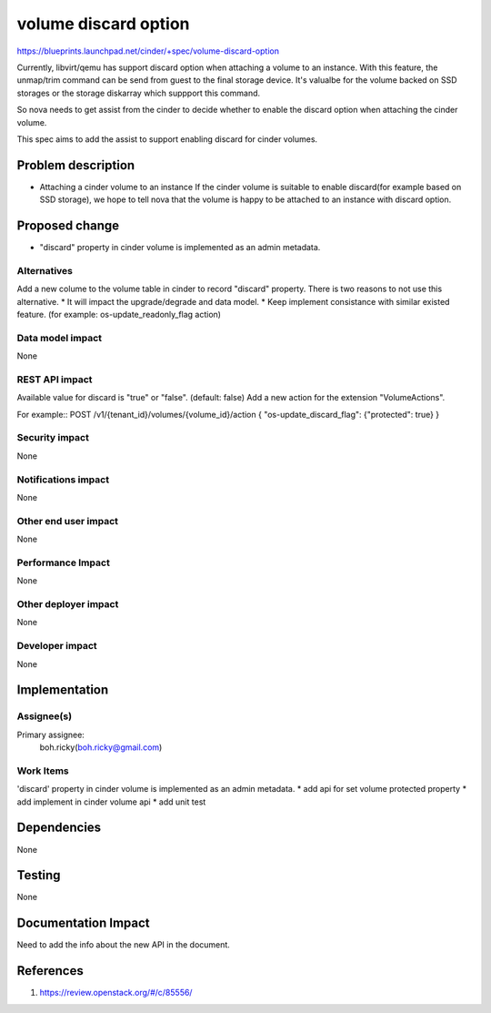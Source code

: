 ..
 This work is licensed under a Creative Commons Attribution 3.0 Unported
 License.

 http://creativecommons.org/licenses/by/3.0/legalcode

==========================================
volume discard option
==========================================

https://blueprints.launchpad.net/cinder/+spec/volume-discard-option

Currently, libvirt/qemu has support discard option when attaching a volume
to an instance. With this feature, the unmap/trim command can be send from
guest to the final storage device. It's valualbe for the volume backed on
SSD storages or the storage diskarray which suppport this command.

So nova needs to get assist from the cinder to decide whether to enable the
discard option when attaching the cinder volume.

This spec aims to add the assist to support enabling discard for cinder
volumes.

Problem description
===================

* Attaching a cinder volume to an instance
  If the cinder volume is suitable to enable discard(for example based on SSD
  storage), we hope to tell nova that the volume is happy to be attached
  to an instance with discard option.

Proposed change
===============

* "discard" property in cinder volume is implemented as an admin metadata.

Alternatives
------------

Add a new colume to the volume table in cinder to record "discard" property.
There is two reasons to not use this alternative.
* It will impact the upgrade/degrade and data model.
* Keep implement consistance with similar existed feature.
(for example: os-update_readonly_flag action)

Data model impact
-----------------

None

REST API impact
---------------

Available value for discard is "true" or "false". (default: false)
Add a new action for the extension "VolumeActions".

For example::
POST /v1/{tenant_id}/volumes/{volume_id}/action
{
"os-update_discard_flag": {"protected": true}
}

Security impact
---------------

None

Notifications impact
--------------------

None

Other end user impact
---------------------

None

Performance Impact
------------------

None


Other deployer impact
---------------------

None

Developer impact
----------------

None


Implementation
==============

Assignee(s)
-----------

Primary assignee:
  boh.ricky(boh.ricky@gmail.com)  


Work Items
----------

'discard' property in cinder volume is implemented as an admin metadata.
* add api for set volume protected property
* add implement in cinder volume api
* add unit test

Dependencies
============

None

Testing
=======

None

Documentation Impact
====================

Need to add the info about the new API in the document.

References
==========

1. https://review.openstack.org/#/c/85556/
